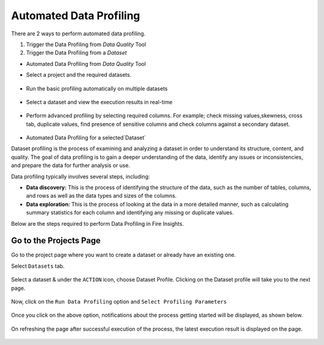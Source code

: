 Automated Data Profiling
=============

There are 2 ways to perform automated data profiling.

1. Trigger the Data Profiling from `Data Quality` Tool
2. Trigger the Data Profiling from a `Dataset`

* Automated Data Profiling from `Data Quality` Tool
- Select a project and the required datasets. 
.. figure:: ../../_assets/user-guide/data-quality/Select_Basic_Profiling.png
   :alt: Basic Data Profiling 
   :width: 75%

- Run the basic profiling automatically on multiple datasets
.. figure:: ../../_assets/user-guide/data-quality/Select_Profiling_Option.png
   :alt: Data Profiling on multiple datasets
   :width: 75%

- Select a dataset and view the execution results in real-time
.. figure:: ../../_assets/user-guide/data-quality/Data_Profiling_Execution_Result.png
   :alt: Data Profiling Execution Result
   :width: 75%

- Perform advanced profiling by selecting required columns.
  For example; check missing values,skewness, cross tab, duplicate values, find presence of sensitive columns and check columns against a secondary dataset.

.. figure:: ../../_assets/user-guide/data-quality/Advanced_Data_Profiling.png
   :alt: Advanced Data Profiling
   :width: 75%

* Automated Data Profiling for a  selected`Dataset`

Dataset profiling is the process of examining and analyzing a dataset in order to understand its structure, content, and quality. The goal of data profiling is to gain a deeper understanding of the data, identify any issues or inconsistencies, and prepare the data for further analysis or use.

Data profiling typically involves several steps, including:

* **Data discovery:** This is the process of identifying the structure of the data, such as the number of tables, columns, and rows as well as the data types and sizes of the columns.
* **Data exploration:** This is the process of looking at the data in a more detailed manner, such as calculating summary statistics for each column and identifying any missing or duplicate values.

Below are the steps required to perform Data Profiling in Fire Insights.

Go to the Projects Page
^^^^^^^^^^^^^^^^^^^^^^^^^^^

Go to the project page where you want to create a dataset or already have an existing one.

Select ``Datasets`` tab.

.. figure:: ../../_assets/user-guide/data-profile/dataset_list.PNG
   :alt: Dataset
   :width: 75%

Select a dataset & under the ``ACTION`` icon, choose Dataset Profile. Clicking on the Dataset profile will take you to the next page.

.. figure:: ../../_assets/user-guide/data-profile/dataset_profile.PNG
   :alt: Dataset
   :width: 75%

Now, click on the ``Run Data Profiling`` option and ``Select Profiling Parameters``

.. figure:: ../../_assets/user-guide/data-profile/dataset_run.PNG
   :alt: Dataset
   :width: 75%

.. figure:: ../../_assets/user-guide/data-profile/dataset_run_1.PNG
   :alt: Dataset
   :width: 75%

Once you click on the above option, notifications about the process getting started will be displayed, as shown below.

.. figure:: ../../_assets/user-guide/data-profile/dataset_run_3.PNG
   :alt: Dataset
   :width: 75%

On refreshing the page after successful execution of the process, the latest execution result is displayed on the page.

.. figure:: ../../_assets/user-guide/data-profile/dataset_result.PNG
   :alt: Dataset
   :width: 75%


.. figure:: ../../_assets/user-guide/data-profile/dataset_summary.PNG
   :alt: Dataset
   :width: 75%

.. figure:: ../../_assets/user-guide/data-profile/dataset_null.PNG
   :alt: Dataset
   :width: 75%
